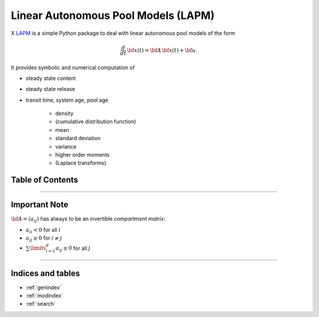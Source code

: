 Linear Autonomous Pool Models (LAPM)
====================================

X `LAPM <https://github.com/goujou/LAPM>`_ is a simple Python package to deal with linear autonomous pool models of the form

.. math:: \frac{d}{dt}\,\bf{x}(t) = \bf{A}\,\bf{x}(t) + \bf{u}.

It provides symbolic and numerical computation of

* steady state content
* steady state release
* transit time, system age, pool age

    * density
    * (cumulative distribution function)
    * mean
    * standard deviation
    * variance
    * higher order moments
    * (Laplace transforms)

Table of Contents
-----------------

.. autosummary::
    :toctree: _autosummary

    ~LAPM.PH
    ~LAPM.LinearAutonomousPoolModel
    ~LAPM.ExampleModels
    -----------
    ~LAPM.emanuel

----------------

Important Note
--------------

:math:`\bf{A=(a_{ij})}` has always to be an invertible *compartment matrix*:

* :math:`a_{ii}<0` for all :math:`i`
* :math:`a_{ij}\geq 0` for :math:`i\neq j`
* :math:`\sum\limits_{i=1}^d a_{ij}\leq 0` for all :math:`j`


---------------------------

Indices and tables
------------------

* :ref:`genindex`
* :ref:`modindex`
* :ref:`search`


